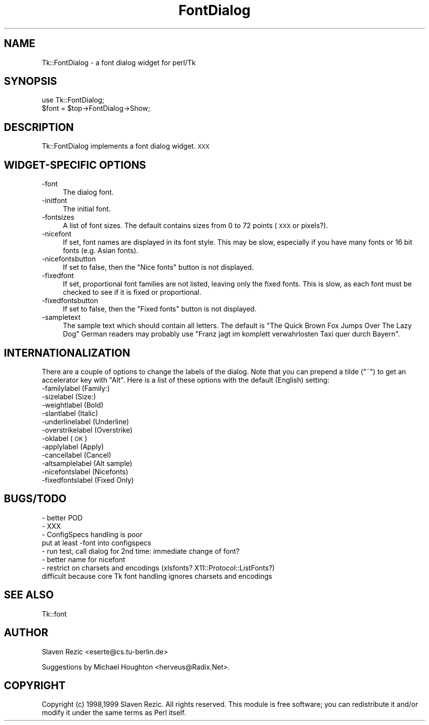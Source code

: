 .\" Automatically generated by Pod::Man version 1.15
.\" Fri Apr 20 15:25:48 2001
.\"
.\" Standard preamble:
.\" ======================================================================
.de Sh \" Subsection heading
.br
.if t .Sp
.ne 5
.PP
\fB\\$1\fR
.PP
..
.de Sp \" Vertical space (when we can't use .PP)
.if t .sp .5v
.if n .sp
..
.de Ip \" List item
.br
.ie \\n(.$>=3 .ne \\$3
.el .ne 3
.IP "\\$1" \\$2
..
.de Vb \" Begin verbatim text
.ft CW
.nf
.ne \\$1
..
.de Ve \" End verbatim text
.ft R

.fi
..
.\" Set up some character translations and predefined strings.  \*(-- will
.\" give an unbreakable dash, \*(PI will give pi, \*(L" will give a left
.\" double quote, and \*(R" will give a right double quote.  | will give a
.\" real vertical bar.  \*(C+ will give a nicer C++.  Capital omega is used
.\" to do unbreakable dashes and therefore won't be available.  \*(C` and
.\" \*(C' expand to `' in nroff, nothing in troff, for use with C<>
.tr \(*W-|\(bv\*(Tr
.ds C+ C\v'-.1v'\h'-1p'\s-2+\h'-1p'+\s0\v'.1v'\h'-1p'
.ie n \{\
.    ds -- \(*W-
.    ds PI pi
.    if (\n(.H=4u)&(1m=24u) .ds -- \(*W\h'-12u'\(*W\h'-12u'-\" diablo 10 pitch
.    if (\n(.H=4u)&(1m=20u) .ds -- \(*W\h'-12u'\(*W\h'-8u'-\"  diablo 12 pitch
.    ds L" ""
.    ds R" ""
.    ds C` ""
.    ds C' ""
'br\}
.el\{\
.    ds -- \|\(em\|
.    ds PI \(*p
.    ds L" ``
.    ds R" ''
'br\}
.\"
.\" If the F register is turned on, we'll generate index entries on stderr
.\" for titles (.TH), headers (.SH), subsections (.Sh), items (.Ip), and
.\" index entries marked with X<> in POD.  Of course, you'll have to process
.\" the output yourself in some meaningful fashion.
.if \nF \{\
.    de IX
.    tm Index:\\$1\t\\n%\t"\\$2"
..
.    nr % 0
.    rr F
.\}
.\"
.\" For nroff, turn off justification.  Always turn off hyphenation; it
.\" makes way too many mistakes in technical documents.
.hy 0
.if n .na
.\"
.\" Accent mark definitions (@(#)ms.acc 1.5 88/02/08 SMI; from UCB 4.2).
.\" Fear.  Run.  Save yourself.  No user-serviceable parts.
.bd B 3
.    \" fudge factors for nroff and troff
.if n \{\
.    ds #H 0
.    ds #V .8m
.    ds #F .3m
.    ds #[ \f1
.    ds #] \fP
.\}
.if t \{\
.    ds #H ((1u-(\\\\n(.fu%2u))*.13m)
.    ds #V .6m
.    ds #F 0
.    ds #[ \&
.    ds #] \&
.\}
.    \" simple accents for nroff and troff
.if n \{\
.    ds ' \&
.    ds ` \&
.    ds ^ \&
.    ds , \&
.    ds ~ ~
.    ds /
.\}
.if t \{\
.    ds ' \\k:\h'-(\\n(.wu*8/10-\*(#H)'\'\h"|\\n:u"
.    ds ` \\k:\h'-(\\n(.wu*8/10-\*(#H)'\`\h'|\\n:u'
.    ds ^ \\k:\h'-(\\n(.wu*10/11-\*(#H)'^\h'|\\n:u'
.    ds , \\k:\h'-(\\n(.wu*8/10)',\h'|\\n:u'
.    ds ~ \\k:\h'-(\\n(.wu-\*(#H-.1m)'~\h'|\\n:u'
.    ds / \\k:\h'-(\\n(.wu*8/10-\*(#H)'\z\(sl\h'|\\n:u'
.\}
.    \" troff and (daisy-wheel) nroff accents
.ds : \\k:\h'-(\\n(.wu*8/10-\*(#H+.1m+\*(#F)'\v'-\*(#V'\z.\h'.2m+\*(#F'.\h'|\\n:u'\v'\*(#V'
.ds 8 \h'\*(#H'\(*b\h'-\*(#H'
.ds o \\k:\h'-(\\n(.wu+\w'\(de'u-\*(#H)/2u'\v'-.3n'\*(#[\z\(de\v'.3n'\h'|\\n:u'\*(#]
.ds d- \h'\*(#H'\(pd\h'-\w'~'u'\v'-.25m'\f2\(hy\fP\v'.25m'\h'-\*(#H'
.ds D- D\\k:\h'-\w'D'u'\v'-.11m'\z\(hy\v'.11m'\h'|\\n:u'
.ds th \*(#[\v'.3m'\s+1I\s-1\v'-.3m'\h'-(\w'I'u*2/3)'\s-1o\s+1\*(#]
.ds Th \*(#[\s+2I\s-2\h'-\w'I'u*3/5'\v'-.3m'o\v'.3m'\*(#]
.ds ae a\h'-(\w'a'u*4/10)'e
.ds Ae A\h'-(\w'A'u*4/10)'E
.    \" corrections for vroff
.if v .ds ~ \\k:\h'-(\\n(.wu*9/10-\*(#H)'\s-2\u~\d\s+2\h'|\\n:u'
.if v .ds ^ \\k:\h'-(\\n(.wu*10/11-\*(#H)'\v'-.4m'^\v'.4m'\h'|\\n:u'
.    \" for low resolution devices (crt and lpr)
.if \n(.H>23 .if \n(.V>19 \
\{\
.    ds : e
.    ds 8 ss
.    ds o a
.    ds d- d\h'-1'\(ga
.    ds D- D\h'-1'\(hy
.    ds th \o'bp'
.    ds Th \o'LP'
.    ds ae ae
.    ds Ae AE
.\}
.rm #[ #] #H #V #F C
.\" ======================================================================
.\"
.IX Title "FontDialog 3"
.TH FontDialog 3 "perl v5.6.1" "1999-09-23" "User Contributed Perl Documentation"
.UC
.SH "NAME"
Tk::FontDialog \- a font dialog widget for perl/Tk
.SH "SYNOPSIS"
.IX Header "SYNOPSIS"
.Vb 2
\&    use Tk::FontDialog;
\&    $font = $top->FontDialog->Show;
.Ve
.SH "DESCRIPTION"
.IX Header "DESCRIPTION"
Tk::FontDialog implements a font dialog widget. \s-1XXX\s0
.SH "WIDGET-SPECIFIC OPTIONS"
.IX Header "WIDGET-SPECIFIC OPTIONS"
.Ip "\-font" 4
.IX Item "-font"
The dialog font.
.Ip "\-initfont" 4
.IX Item "-initfont"
The initial font.
.Ip "\-fontsizes" 4
.IX Item "-fontsizes"
A list of font sizes. The default contains sizes from 0 to 72 points
(\s-1XXX\s0 or pixels?).
.Ip "\-nicefont" 4
.IX Item "-nicefont"
If set, font names are displayed in its font style. This may be slow,
especially if you have many fonts or 16 bit fonts (e.g. Asian fonts).
.Ip "\-nicefontsbutton" 4
.IX Item "-nicefontsbutton"
If set to false, then the \*(L"Nice fonts\*(R" button is not displayed.
.Ip "\-fixedfont" 4
.IX Item "-fixedfont"
If set, proportional font families are not listed, leaving only the fixed
fonts. This is slow, as each font must be checked to see if it is fixed
or proportional.
.Ip "\-fixedfontsbutton" 4
.IX Item "-fixedfontsbutton"
If set to false, then the \*(L"Fixed fonts\*(R" button is not displayed.
.Ip "\-sampletext" 4
.IX Item "-sampletext"
The sample text which should contain all letters. The default is \*(L"The
Quick Brown Fox Jumps Over The Lazy Dog\*(R" German readers may probably
use \*(L"Franz jagt im komplett verwahrlosten Taxi quer durch Bayern\*(R".
.SH "INTERNATIONALIZATION"
.IX Header "INTERNATIONALIZATION"
There are a couple of options to change the labels of the dialog. Note
that you can prepend a tilde (\f(CW\*(C`~\*(C'\fR) to get an accelerator key with
\&\f(CW\*(C`Alt\*(C'\fR. Here is a list of these options with the default (English)
setting:
.Ip "\-familylabel (Family:)" 4
.IX Item "-familylabel (Family:)"
.PD 0
.Ip "\-sizelabel (Size:)" 4
.IX Item "-sizelabel (Size:)"
.Ip "\-weightlabel (Bold)" 4
.IX Item "-weightlabel (Bold)"
.Ip "\-slantlabel (Italic)" 4
.IX Item "-slantlabel (Italic)"
.Ip "\-underlinelabel (Underline)" 4
.IX Item "-underlinelabel (Underline)"
.Ip "\-overstrikelabel (Overstrike)" 4
.IX Item "-overstrikelabel (Overstrike)"
.Ip "\-oklabel (\s-1OK\s0)" 4
.IX Item "-oklabel (OK)"
.Ip "\-applylabel (Apply)" 4
.IX Item "-applylabel (Apply)"
.Ip "\-cancellabel (Cancel)" 4
.IX Item "-cancellabel (Cancel)"
.Ip "\-altsamplelabel (Alt sample)" 4
.IX Item "-altsamplelabel (Alt sample)"
.Ip "\-nicefontslabel (Nicefonts)" 4
.IX Item "-nicefontslabel (Nicefonts)"
.Ip "\-fixedfontslabel (Fixed Only)" 4
.IX Item "-fixedfontslabel (Fixed Only)"
.PD
.SH "BUGS/TODO"
.IX Header "BUGS/TODO"
.Vb 8
\&  - better POD
\&  - XXX
\&  - ConfigSpecs handling is poor
\&    put at least -font into configspecs
\&  - run test, call dialog for 2nd time: immediate change of font?
\&  - better name for nicefont
\&  - restrict on charsets and encodings (xlsfonts? X11::Protocol::ListFonts?)
\&    difficult because core Tk font handling ignores charsets and encodings
.Ve
.SH "SEE ALSO"
.IX Header "SEE ALSO"
Tk::font
.SH "AUTHOR"
.IX Header "AUTHOR"
Slaven Rezic <eserte@cs.tu-berlin.de>
.PP
Suggestions by Michael Houghton <herveus@Radix.Net>.
.SH "COPYRIGHT"
.IX Header "COPYRIGHT"
Copyright (c) 1998,1999 Slaven Rezic. All rights reserved.
This module is free software; you can redistribute it and/or modify
it under the same terms as Perl itself.
